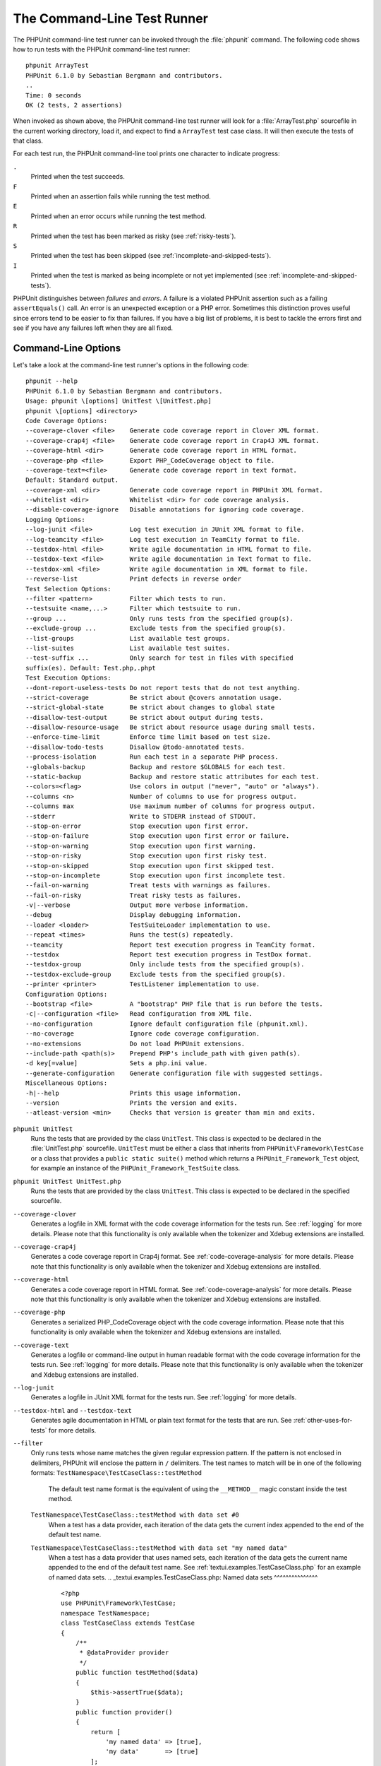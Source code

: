 

.. _textui:

============================
The Command-Line Test Runner
============================

The PHPUnit command-line test runner can be invoked through the
:file:`phpunit` command. The following code shows how to run
tests with the PHPUnit command-line test runner:

::

    phpunit ArrayTest
    PHPUnit 6.1.0 by Sebastian Bergmann and contributors.
    ..
    Time: 0 seconds
    OK (2 tests, 2 assertions)

When invoked as shown above, the PHPUnit command-line test runner will look
for a :file:`ArrayTest.php` sourcefile in the current working
directory, load it, and expect to find a ``ArrayTest`` test
case class. It will then execute the tests of that class.

For each test run, the PHPUnit command-line tool prints one character to
indicate progress:

``.``
    Printed when the test succeeds.

``F``
    Printed when an assertion fails while running the test method.

``E``
    Printed when an error occurs while running the test method.

``R``
    Printed when the test has been marked as risky (see
    :ref:`risky-tests`).

``S``
    Printed when the test has been skipped (see
    :ref:`incomplete-and-skipped-tests`).

``I``
    Printed when the test is marked as being incomplete or not yet
    implemented (see :ref:`incomplete-and-skipped-tests`).

PHPUnit distinguishes between *failures* and
*errors*. A failure is a violated PHPUnit
assertion such as a failing ``assertEquals()`` call.
An error is an unexpected exception or a PHP error. Sometimes
this distinction proves useful since errors tend to be easier to fix
than failures. If you have a big list of problems, it is best to
tackle the errors first and see if you have any failures left when
they are all fixed.

.. _textui.clioptions:

Command-Line Options
####################

Let's take a look at the command-line test runner's options in
the following code:

::

    phpunit --help
    PHPUnit 6.1.0 by Sebastian Bergmann and contributors.
    Usage: phpunit \[options] UnitTest \[UnitTest.php]
    phpunit \[options] <directory>
    Code Coverage Options:
    --coverage-clover <file>    Generate code coverage report in Clover XML format.
    --coverage-crap4j <file>    Generate code coverage report in Crap4J XML format.
    --coverage-html <dir>       Generate code coverage report in HTML format.
    --coverage-php <file>       Export PHP_CodeCoverage object to file.
    --coverage-text=<file>      Generate code coverage report in text format.
    Default: Standard output.
    --coverage-xml <dir>        Generate code coverage report in PHPUnit XML format.
    --whitelist <dir>           Whitelist <dir> for code coverage analysis.
    --disable-coverage-ignore   Disable annotations for ignoring code coverage.
    Logging Options:
    --log-junit <file>          Log test execution in JUnit XML format to file.
    --log-teamcity <file>       Log test execution in TeamCity format to file.
    --testdox-html <file>       Write agile documentation in HTML format to file.
    --testdox-text <file>       Write agile documentation in Text format to file.
    --testdox-xml <file>        Write agile documentation in XML format to file.
    --reverse-list              Print defects in reverse order
    Test Selection Options:
    --filter <pattern>          Filter which tests to run.
    --testsuite <name,...>      Filter which testsuite to run.
    --group ...                 Only runs tests from the specified group(s).
    --exclude-group ...         Exclude tests from the specified group(s).
    --list-groups               List available test groups.
    --list-suites               List available test suites.
    --test-suffix ...           Only search for test in files with specified
    suffix(es). Default: Test.php,.phpt
    Test Execution Options:
    --dont-report-useless-tests Do not report tests that do not test anything.
    --strict-coverage           Be strict about @covers annotation usage.
    --strict-global-state       Be strict about changes to global state
    --disallow-test-output      Be strict about output during tests.
    --disallow-resource-usage   Be strict about resource usage during small tests.
    --enforce-time-limit        Enforce time limit based on test size.
    --disallow-todo-tests       Disallow @todo-annotated tests.
    --process-isolation         Run each test in a separate PHP process.
    --globals-backup            Backup and restore $GLOBALS for each test.
    --static-backup             Backup and restore static attributes for each test.
    --colors=<flag>             Use colors in output ("never", "auto" or "always").
    --columns <n>               Number of columns to use for progress output.
    --columns max               Use maximum number of columns for progress output.
    --stderr                    Write to STDERR instead of STDOUT.
    --stop-on-error             Stop execution upon first error.
    --stop-on-failure           Stop execution upon first error or failure.
    --stop-on-warning           Stop execution upon first warning.
    --stop-on-risky             Stop execution upon first risky test.
    --stop-on-skipped           Stop execution upon first skipped test.
    --stop-on-incomplete        Stop execution upon first incomplete test.
    --fail-on-warning           Treat tests with warnings as failures.
    --fail-on-risky             Treat risky tests as failures.
    -v|--verbose                Output more verbose information.
    --debug                     Display debugging information.
    --loader <loader>           TestSuiteLoader implementation to use.
    --repeat <times>            Runs the test(s) repeatedly.
    --teamcity                  Report test execution progress in TeamCity format.
    --testdox                   Report test execution progress in TestDox format.
    --testdox-group             Only include tests from the specified group(s).
    --testdox-exclude-group     Exclude tests from the specified group(s).
    --printer <printer>         TestListener implementation to use.
    Configuration Options:
    --bootstrap <file>          A "bootstrap" PHP file that is run before the tests.
    -c|--configuration <file>   Read configuration from XML file.
    --no-configuration          Ignore default configuration file (phpunit.xml).
    --no-coverage               Ignore code coverage configuration.
    --no-extensions             Do not load PHPUnit extensions.
    --include-path <path(s)>    Prepend PHP's include_path with given path(s).
    -d key[=value]              Sets a php.ini value.
    --generate-configuration    Generate configuration file with suggested settings.
    Miscellaneous Options:
    -h|--help                   Prints this usage information.
    --version                   Prints the version and exits.
    --atleast-version <min>     Checks that version is greater than min and exits.

``phpunit UnitTest``
    Runs the tests that are provided by the class
    ``UnitTest``. This class is expected to be declared
    in the :file:`UnitTest.php` sourcefile.
    ``UnitTest`` must be either a class that inherits
    from ``PHPUnit\Framework\TestCase`` or a class that
    provides a ``public static suite()`` method which
    returns a ``PHPUnit_Framework_Test`` object, for
    example an instance of the
    ``PHPUnit_Framework_TestSuite`` class.

``phpunit UnitTest UnitTest.php``
    Runs the tests that are provided by the class
    ``UnitTest``. This class is expected to be declared
    in the specified sourcefile.

``--coverage-clover``
    Generates a logfile in XML format with the code coverage information
    for the tests run. See :ref:`logging` for more details.
    Please note that this functionality is only available when the
    tokenizer and Xdebug extensions are installed.

``--coverage-crap4j``
    Generates a code coverage report in Crap4j format. See
    :ref:`code-coverage-analysis` for more details.
    Please note that this functionality is only available when the
    tokenizer and Xdebug extensions are installed.

``--coverage-html``
    Generates a code coverage report in HTML format. See
    :ref:`code-coverage-analysis` for more details.
    Please note that this functionality is only available when the
    tokenizer and Xdebug extensions are installed.

``--coverage-php``
    Generates a serialized PHP_CodeCoverage object with the
    code coverage information.
    Please note that this functionality is only available when the
    tokenizer and Xdebug extensions are installed.

``--coverage-text``
    Generates a logfile or command-line output in human readable format
    with the code coverage information for the tests run.
    See :ref:`logging` for more details.
    Please note that this functionality is only available when the
    tokenizer and Xdebug extensions are installed.

``--log-junit``
    Generates a logfile in JUnit XML format for the tests run.
    See :ref:`logging` for more details.

``--testdox-html`` and ``--testdox-text``
    Generates agile documentation in HTML or plain text format for the
    tests that are run. See :ref:`other-uses-for-tests` for
    more details.

``--filter``
    Only runs tests whose name matches the given regular expression
    pattern. If the pattern is not enclosed in delimiters, PHPUnit
    will enclose the pattern in ``/`` delimiters.
    The test names to match will be in one of the following formats:
    ``TestNamespace\TestCaseClass::testMethod``
        The default test name format is the equivalent of using
        the ``__METHOD__`` magic constant inside
        the test method.
    ``TestNamespace\TestCaseClass::testMethod with data set #0``
        When a test has a data provider, each iteration of the
        data gets the current index appended to the end of the
        default test name.
    ``TestNamespace\TestCaseClass::testMethod with data set "my named data"``
        When a test has a data provider that uses named sets, each
        iteration of the data gets the current name appended to the
        end of the default test name. See
        :ref:`textui.examples.TestCaseClass.php` for an
        example of named data sets.
        .. _textui.examples.TestCaseClass.php:
        Named data sets
        ^^^^^^^^^^^^^^^
        ::
            <?php
            use PHPUnit\Framework\TestCase;
            namespace TestNamespace;
            class TestCaseClass extends TestCase
            {
                /**
                 * @dataProvider provider
                 */
                public function testMethod($data)
                {
                    $this->assertTrue($data);
                }
                public function provider()
                {
                    return [
                        'my named data' => [true],
                        'my data'       => [true]
                    ];
                }
            }
            ?>
    ``/path/to/my/test.phpt``
        The test name for a PHPT test is the filesystem path.
    See :ref:`textui.examples.filter-patterns` for examples
    of valid filter patterns.
    .. _textui.examples.filter-patterns:
    Filter pattern examples
    ^^^^^^^^^^^^^^^^^^^^^^^
    - ``--filter 'TestNamespace\\TestCaseClass::testMethod'``
    - ``--filter 'TestNamespace\\TestCaseClass'``
    - ``--filter TestNamespace``
    - ``--filter TestCaseClass``
    - ``--filter testMethod``
    - ``--filter '/::testMethod .*"my named data"/'``
    - ``--filter '/::testMethod .*#5$/'``
    - ``--filter '/::testMethod .*#(5|6|7)$/'``
    See :ref:`textui.examples.filter-shortcuts` for some
    additional shortcuts that are available for matching data
    providers.
    .. _textui.examples.filter-shortcuts:
    Filter shortcuts
    ^^^^^^^^^^^^^^^^
    - ``--filter 'testMethod#2'``
    - ``--filter 'testMethod#2-4'``
    - ``--filter '#2'``
    - ``--filter '#2-4'``
    - ``--filter 'testMethod@my named data'``
    - ``--filter 'testMethod@my.*data'``
    - ``--filter '@my named data'``
    - ``--filter '@my.*data'``

``--testsuite``
    Only runs the test suite whose name matches the given pattern.

``--group``
    Only runs tests from the specified group(s). A test can be tagged as
    belonging to a group using the ``@group`` annotation.
    The ``@author`` annotation is an alias for
    ``@group`` allowing to filter tests based on their
    authors.

``--exclude-group``
    Exclude tests from the specified group(s). A test can be tagged as
    belonging to a group using the ``@group`` annotation.

``--list-groups``
    List available test groups.

``--test-suffix``
    Only search for test files with specified suffix(es).

``--report-useless-tests``
    Be strict about tests that do not test anything. See :ref:`risky-tests` for details.

``--strict-coverage``
    Be strict about unintentionally covered code. See :ref:`risky-tests` for details.

``--strict-global-state``
    Be strict about global state manipulation. See :ref:`risky-tests` for details.

``--disallow-test-output``
    Be strict about output during tests. See :ref:`risky-tests` for details.

``--disallow-todo-tests``
    Does not execute tests which have the ``@todo`` annotation in its docblock.

``--enforce-time-limit``
    Enforce time limit based on test size. See :ref:`risky-tests` for details.

``--process-isolation``
    Run each test in a separate PHP process.

``--no-globals-backup``
    Do not backup and restore $GLOBALS. See :ref:`fixtures.global-state`
    for more details.

``--static-backup``
    Backup and restore static attributes of user-defined classes.
    See :ref:`fixtures.global-state` for more details.

``--colors``
    Use colors in output.
    On Windows, use `ANSICON <https://github.com/adoxa/ansicon>`_ or `ConEmu <https://github.com/Maximus5/ConEmu>`_.
    There are three possible values for this option:
    - ``never``: never displays colors in the output. This is the default value when ``--colors`` option is not used.
    - ``auto``: displays colors in the output unless the current terminal doesn't supports colors,
      or if the output is piped to a command or redirected to a file.
    - ``always``: always displays colors in the output even when the current terminal doesn't supports colors,
      or when the output is piped to a command or redirected to a file.
    When ``--colors`` is used without any value, ``auto`` is the chosen value.

``--columns``
    Defines the number of columns to use for progress output.
    If ``max`` is defined as value, the number of columns will be maximum of the current terminal.

``--stderr``
    Optionally print to ``STDERR`` instead of
    ``STDOUT``.

``--stop-on-error``
    Stop execution upon first error.

``--stop-on-failure``
    Stop execution upon first error or failure.

``--stop-on-risky``
    Stop execution upon first risky test.

``--stop-on-skipped``
    Stop execution upon first skipped test.

``--stop-on-incomplete``
    Stop execution upon first incomplete test.

``--verbose``
    Output more verbose information, for instance the names of tests
    that were incomplete or have been skipped.

``--debug``
    Output debug information such as the name of a test when its
    execution starts.

``--loader``
    Specifies the ``PHPUnit_Runner_TestSuiteLoader``
    implementation to use.
    The standard test suite loader will look for the sourcefile in the
    current working directory and in each directory that is specified in
    PHP's ``include_path`` configuration directive.
    A class name such as ``Project_Package_Class`` is
    mapped to the source filename
    :file:`Project/Package/Class.php`.

``--repeat``
    Repeatedly runs the test(s) the specified number of times.

``--testdox``
    Reports the test progress as agile documentation. See
    :ref:`other-uses-for-tests` for more details.

``--printer``
    Specifies the result printer to use. The printer class must extend
    ``PHPUnit_Util_Printer`` and implement the
    ``PHPUnit_Framework_TestListener`` interface.

``--bootstrap``
    A "bootstrap" PHP file that is run before the tests.

``--configuration``, ``-c``
    Read configuration from XML file.
    See :ref:`appendixes.configuration` for more details.
    If :file:`phpunit.xml` or
    :file:`phpunit.xml.dist` (in that order) exist in the
    current working directory and ``--configuration`` is
    *not* used, the configuration will be automatically
    read from that file.

``--no-configuration``
    Ignore :file:`phpunit.xml` and
    :file:`phpunit.xml.dist` from the current working
    directory.

``--include-path``
    Prepend PHP's ``include_path`` with given path(s).

``-d``
    Sets the value of the given PHP configuration option.

.. note:: Please note that as of 4.8, options can be put after the argument(s).

